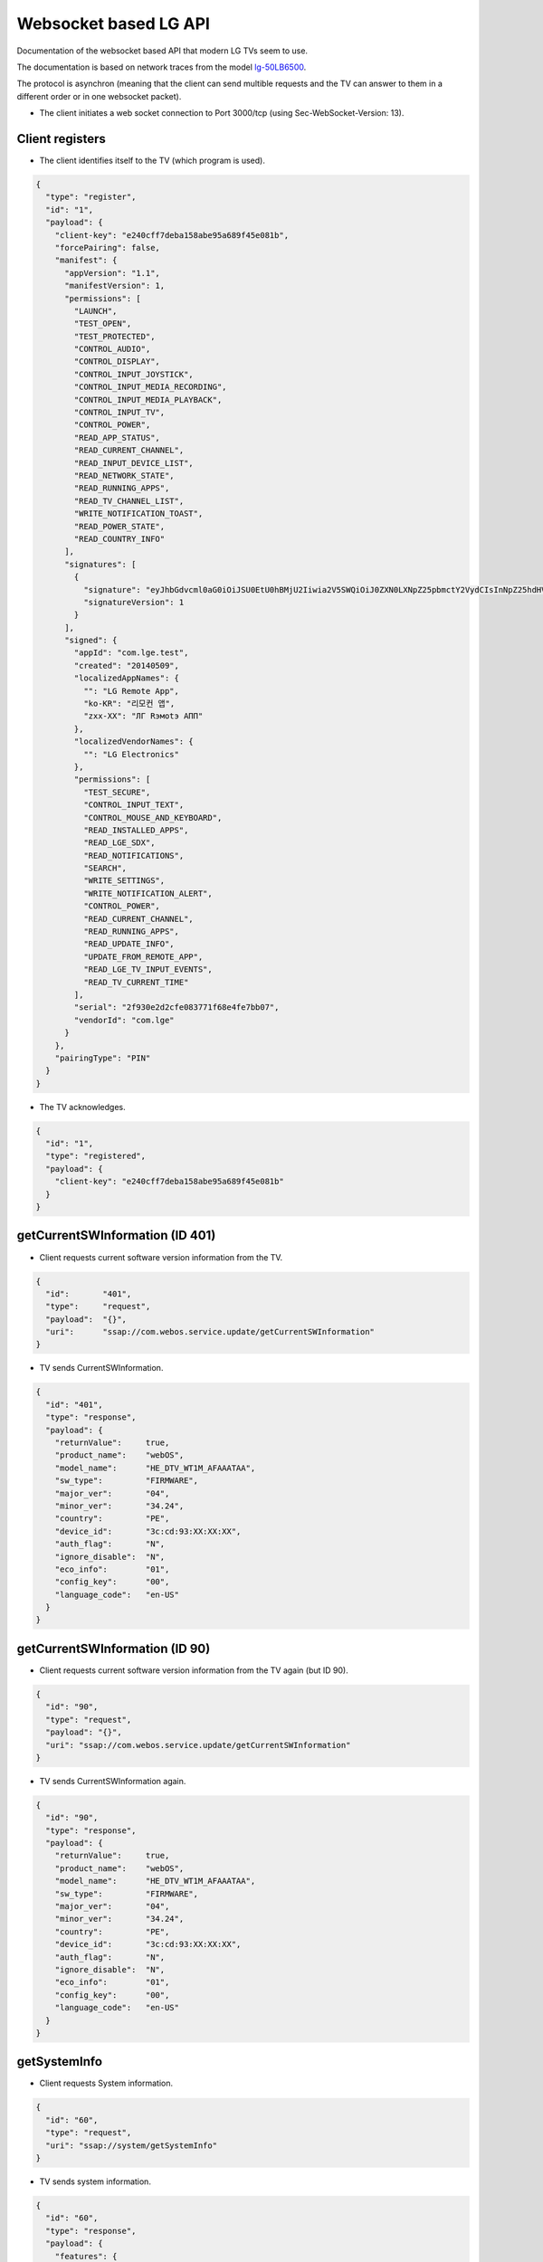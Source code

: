 Websocket based LG API
======================
Documentation of the websocket based API that modern LG TVs seem to use.

The documentation is based on network traces from the model `lg-50LB6500`_.

.. _lg-50LB6500: http://www.lg.com/cl/soporte-producto/lg-50LB6500

The protocol is asynchron (meaning that the client can send multible requests and the TV can answer to them in a different order or in one websocket packet).

* The client initiates a web socket connection to Port 3000/tcp (using Sec-WebSocket-Version: 13).

Client registers
----------------

* The client identifies itself to the TV (which program is used).

.. code:: json

  {
    "type": "register",
    "id": "1",
    "payload": {
      "client-key": "e240cff7deba158abe95a689f45e081b",
      "forcePairing": false,
      "manifest": {
        "appVersion": "1.1",
        "manifestVersion": 1,
        "permissions": [
          "LAUNCH",
          "TEST_OPEN",
          "TEST_PROTECTED",
          "CONTROL_AUDIO",
          "CONTROL_DISPLAY",
          "CONTROL_INPUT_JOYSTICK",
          "CONTROL_INPUT_MEDIA_RECORDING",
          "CONTROL_INPUT_MEDIA_PLAYBACK",
          "CONTROL_INPUT_TV",
          "CONTROL_POWER",
          "READ_APP_STATUS",
          "READ_CURRENT_CHANNEL",
          "READ_INPUT_DEVICE_LIST",
          "READ_NETWORK_STATE",
          "READ_RUNNING_APPS",
          "READ_TV_CHANNEL_LIST",
          "WRITE_NOTIFICATION_TOAST",
          "READ_POWER_STATE",
          "READ_COUNTRY_INFO"
        ],
        "signatures": [
          {
            "signature": "eyJhbGdvcml0aG0iOiJSU0EtU0hBMjU2Iiwia2V5SWQiOiJ0ZXN0LXNpZ25pbmctY2VydCIsInNpZ25hdHVyZVZlcnNpb24iOjF9.hrVRgjCwXVvE2OOSpDZ58hR+59aFNwYDyjQgKk3auukd7pcegmE2CzPCa0bJ0ZsRAcKkCTJrWo5iDzNhMBWRyaMOv5zWSrthlf7G128qvIlpMT0YNY+n/FaOHE73uLrS/g7swl3/qH/BGFG2Hu4RlL48eb3lLKqTt2xKHdCs6Cd4RMfJPYnzgvI4BNrFUKsjkcu+WD4OO2A27Pq1n50cMchmcaXadJhGrOqH5YmHdOCj5NSHzJYrsW0HPlpuAx/ECMeIZYDh6RMqaFM2DXzdKX9NmmyqzJ3o/0lkk/N97gfVRLW5hA29yeAwaCViZNCP8iC9aO0q9fQojoa7NQnAtw==",
            "signatureVersion": 1
          }
        ],
        "signed": {
          "appId": "com.lge.test",
          "created": "20140509",
          "localizedAppNames": {
            "": "LG Remote App",
            "ko-KR": "리모컨 앱",
            "zxx-XX": "ЛГ Rэмotэ AПП"
          },
          "localizedVendorNames": {
            "": "LG Electronics"
          },
          "permissions": [
            "TEST_SECURE",
            "CONTROL_INPUT_TEXT",
            "CONTROL_MOUSE_AND_KEYBOARD",
            "READ_INSTALLED_APPS",
            "READ_LGE_SDX",
            "READ_NOTIFICATIONS",
            "SEARCH",
            "WRITE_SETTINGS",
            "WRITE_NOTIFICATION_ALERT",
            "CONTROL_POWER",
            "READ_CURRENT_CHANNEL",
            "READ_RUNNING_APPS",
            "READ_UPDATE_INFO",
            "UPDATE_FROM_REMOTE_APP",
            "READ_LGE_TV_INPUT_EVENTS",
            "READ_TV_CURRENT_TIME"
          ],
          "serial": "2f930e2d2cfe083771f68e4fe7bb07",
          "vendorId": "com.lge"
        }
      },
      "pairingType": "PIN"
    }
  }

* The TV acknowledges.

.. code:: json

  {
    "id": "1",
    "type": "registered",
    "payload": {
      "client-key": "e240cff7deba158abe95a689f45e081b"
    }
  }

getCurrentSWInformation (ID 401)
--------------------------------

* Client requests current software version information from the TV.

.. code:: json

  {
    "id":       "401",
    "type":     "request",
    "payload":  "{}",
    "uri":      "ssap://com.webos.service.update/getCurrentSWInformation"
  }

* TV sends CurrentSWInformation.

.. code:: json

  {
    "id": "401",
    "type": "response",
    "payload": {
      "returnValue":     true,
      "product_name":    "webOS",
      "model_name":      "HE_DTV_WT1M_AFAAATAA",
      "sw_type":         "FIRMWARE",
      "major_ver":       "04",
      "minor_ver":       "34.24",
      "country":         "PE",
      "device_id":       "3c:cd:93:XX:XX:XX",
      "auth_flag":       "N",
      "ignore_disable":  "N",
      "eco_info":        "01",
      "config_key":      "00",
      "language_code":   "en-US"
    }
  }

getCurrentSWInformation (ID 90)
-------------------------------

* Client requests current software version information from the TV again (but ID 90).

.. code:: json

  {
    "id": "90",
    "type": "request",
    "payload": "{}",
    "uri": "ssap://com.webos.service.update/getCurrentSWInformation"
  }

* TV sends CurrentSWInformation again.

.. code:: json

  {
    "id": "90",
    "type": "response",
    "payload": {
      "returnValue":     true,
      "product_name":    "webOS",
      "model_name":      "HE_DTV_WT1M_AFAAATAA",
      "sw_type":         "FIRMWARE",
      "major_ver":       "04",
      "minor_ver":       "34.24",
      "country":         "PE",
      "device_id":       "3c:cd:93:XX:XX:XX",
      "auth_flag":       "N",
      "ignore_disable":  "N",
      "eco_info":        "01",
      "config_key":      "00",
      "language_code":   "en-US"
    }
  }

getSystemInfo
-------------

* Client requests System information.

.. code:: json

  {
    "id": "60",
    "type": "request",
    "uri": "ssap://system/getSystemInfo"
  }

* TV sends system information.

.. code:: json

  {
    "id": "60",
    "type": "response",
    "payload": {
      "features": {
        "3d": true,
        "dvr": true
      },
      "receiverType":  "atsc",
      "modelName":     "50LB6500-SF",
      "returnValue":   true
    }
  }

getExternalInputList
--------------------

* Client subscribes to ExternalInputList.

.. code:: json

  {
    "id":    "37",
    "type":  "subscribe",
    "uri":   "ssap://tv/getExternalInputList"
  }

* TV answers to subscription.

.. code:: json

  {
    "id": "37",
    "type": "response",
    "payload": {
      "devices": [
        {
          "id": "AV_1",
          "label": "AV",
          "port": 1,
          "appId": "com.webos.app.externalinput.av1",
          "icon": "http://192.168.1.42:3000/resources/f182ff211eab238249ca1a240727cf8b51ec18df/av.png",
          "modified": false,
          "subList": [],
          "subCount": 0,
          "connected": false,
          "favorite": false
        },
        {
          "id": "COMP_1",
          "label": "Component",
          "port": 1,
          "appId": "com.webos.app.externalinput.component",
          "icon": "http://192.168.1.42:3000/resources/70f3fe8064eaafa8dec1cce81b9eb1f9ff7d5845/component.png",
          "modified": false,
          "subList": [],
          "subCount": 0,
          "connected": false,
          "favorite": false
        },
        {
          "id": "HDMI_1",
          "label": "FTV",
          "port": 1,
          "appId": "com.webos.app.hdmi1",
          "icon": "http://192.168.1.42:3000/resources/1262af55b830514002c22cc473c1b5d80f705e75/streamingbox.png",
          "modified": true,
          "subList": [
            {
              "id": "SIMPLINK",
              "uniqueId": 4,
              "cecpDevType": 4,
              "cecpDevId": 15,
              "cecpNewType": 9,
              "version": 0,
              "osdName": "Amazon FireTV"
            }
          ],
          "oneDepth": true,
          "subCount": 1,
          "connected": true,
          "favorite": true
        },
        {
          "id": "HDMI_2",
          "label": "Claro",
          "port": 2,
          "appId": "com.webos.app.hdmi2",
          "icon": "http://192.168.1.42:3000/resources/53b086fbd9ed11b08b2df157a4d2bd69519d6e54/settopbox.png",
          "modified": true,
          "spdProductDescription": "DCX-700",
          "spdVendorName": "MOTOROLA",
          "spdSourceDeviceInfo": "Digital STB",
          "subList": [],
          "subCount": 0,
          "connected": true,
          "favorite": true
        },
        {
          "id": "HDMI_3",
          "label": "HDMI3",
          "port": 3,
          "appId": "com.webos.app.hdmi3",
          "icon": "http://192.168.1.42:3000/resources/1917fddf7e79c9c75746f016fe284e5d86f8e4c6/HDMI_3.png",
          "modified": false,
          "subList": [],
          "subCount": 0,
          "connected": false,
          "favorite": false
        }
      ],
      "returnValue": true
    }
  }

listInterestingEvents
---------------------

* TV acknowledges subscription.

.. code:: json

  {
    "id": "99",
    "type": "subscribe",
    "payload": "{\"subscribe\":true}",
    "uri": "ssap://com.webos.service.tv.keymanager/listInterestingEvents"
  }

* TV to client.

.. code:: json

  {
    "id": "99",
    "type": "response",
    "payload": {
      "returnValue": true,
      "events": [
        {
          "name": "keyEvent",
          "devices": [
            "remoteControl"
          ],
          "mask": [
            "arrow",
            "selection",
            "color",
            "playback",
            "goto",
            "back",
            "exit",
            "cec"
          ]
        }
      ]
    }
  }

getCurrentTime
--------------

* Client requests time from TV.

.. code:: json

  {
    "id": "102",
    "type": "subscribe",
    "uri": "ssap://com.webos.service.tv.time/getCurrentTime"
  }

* TV answers with the current time.

.. code:: json

  {
    "id": "102",
    "type": "response",
    "payload": {
      "returnValue": true,
      "time": {
        "year":    2015,
        "month":   1,
        "day":     25,
        "hour":    17,
        "minute":  47,
        "second":  7
      }
    }
  }

getChannelCurrentProgramInfo
----------------------------

* Client requests channel program information.

.. code:: json

  {
    "id": "101",
    "type": "request",
    "uri": "ssap://tv/getChannelCurrentProgramInfo"
  }

* TV returns error for channel program information.

.. code:: json

  {
    "id": "101",
    "type": "error",
    "error": "500 Application error",
    "payload": {
      "returnValue": false,
      "errorCode": -1000,
      "errorText": "no such channel"
    }
  }

getMute
-------

* Client queries mute state.

.. code:: json

  {
    "id": "15",
    "type": "subscribe",
    "uri": "ssap://audio/getMute"
  }

* TV returns mute state.

.. code:: json

  {
    "type": "response",
    "id": "15",
    "payload": {
      "mute": false,
      "returnValue": true
    }
  }

get3DStatus
-----------

* Client requests 3D status.

.. code:: json

  {
    "id": "41",
    "type": "subscribe",
    "payload": "{\"subscribe\":true}",
    "uri": "ssap://com.webos.service.tv.display/get3DStatus"
  }

* TV answers to 3D status.

.. code:: json

  {
    "type": "response",
    "id": "41",
    "payload": {
      "returnValue": true,
      "status3D": {
        "status": false,
        "pattern": "2d"
      }
    }
  }

getForegroundAppInfo
--------------------

* Client requests AppInfo.

.. code:: json

  {
    "id": "44",
    "type": "subscribe",
    "uri": "ssap://com.webos.applicationManager/getForegroundAppInfo"
  }

* TV returns AppInfo.

.. code:: json

  {
    "type": "response",
    "id": "44",
    "payload": {
      "appId":        "com.webos.app.hdmi1",
      "subscribed":   true,
      "returnValue":  true,
      "windowId":     "",
      "processId":    "1001"
    }
  }

registerRemoteKeyboard
----------------------

* Client registers remote keyboard :)

.. code:: json

  {
    "id": "50",
    "type": "subscribe",
    "uri": "ssap://com.webos.service.ime/registerRemoteKeyboard"
  }

* TV acknowledges remote keyboard subscription.

.. code:: json

  {
    "type": "response",
    "id": "50",
    "payload": {
      "subscribed": true
    }
  }

getPointerInputSocket
---------------------

* Client requests pointer input socket.

.. code:: json

  {
    "id": "100",
    "type": "request",
    "uri": "ssap://com.webos.service.networkinput/getPointerInputSocket"
  }

* TV returns pointer input socket.

.. code:: json

  {
    "type": "response",
    "id": "100",
    "payload": {
      "socketPath": "ws://192.168.1.42:3000/resources/3a85dcf82346495524edc6918c62975/netinput.pointer.sock",
      "returnValue": true
    }
  }
